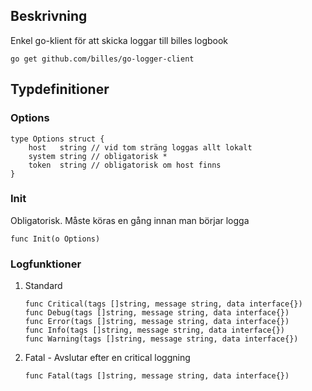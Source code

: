 ** Beskrivning
Enkel go-klient för att skicka loggar till billes logbook

#+BEGIN_EXAMPLE
go get github.com/billes/go-logger-client
#+END_EXAMPLE

** Typdefinitioner

*** Options
#+BEGIN_EXAMPLE 
type Options struct {
	host   string // vid tom sträng loggas allt lokalt
	system string // obligatorisk *
	token  string // obligatorisk om host finns
}
#+END_EXAMPLE
*** Init
Obligatorisk. Måste köras en gång innan man börjar logga 
#+BEGIN_EXAMPLE
func Init(o Options)
#+END_EXAMPLE
*** Logfunktioner
**** Standard
#+BEGIN_EXAMPLE
func Critical(tags []string, message string, data interface{})
func Debug(tags []string, message string, data interface{})
func Error(tags []string, message string, data interface{})
func Info(tags []string, message string, data interface{})
func Warning(tags []string, message string, data interface{})
#+END_EXAMPLE
**** Fatal - Avslutar efter en critical loggning
#+BEGIN_EXAMPLE
func Fatal(tags []string, message string, data interface{})
#+END_EXAMPLE
